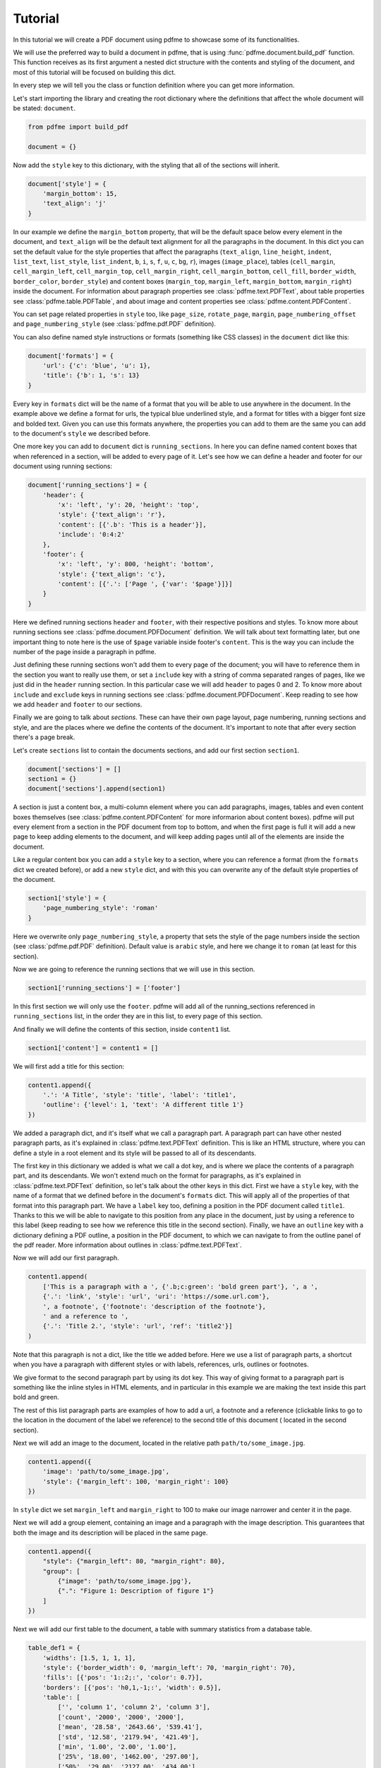 Tutorial
========

In this tutorial we will create a PDF document using pdfme to showcase some
of its functionalities.

We will use the preferred way to build a document in pdfme, that is using
:func:`pdfme.document.build_pdf` function. This function receives as its first
argument a nested dict structure with the contents and styling of the document,
and most of this tutorial will be focused on building this dict.

In every step we will tell you the class or function definition where you
can get more information.

Let's start importing the library and creating the root dictionary where the
definitions that affect the whole document will be stated: ``document``.

.. code-block::

    from pdfme import build_pdf

    document = {}


Now add the ``style`` key to this dictionary, with the styling that all of the
sections will inherit.

.. code-block::

    document['style'] = {
        'margin_bottom': 15,
        'text_align': 'j'
    }


In our example we define the ``margin_bottom`` property, that will be the
default space below every element in the document, and ``text_align`` will
be the default text alignment for all the paragraphs in the document.
In this dict you can set the default value for the style properties that affect
the paragraphs (``text_align``, ``line_height``, ``indent``, ``list_text``,
``list_style``, ``list_indent``, ``b``, ``i``, ``s``, ``f``, ``u``, ``c``,
``bg``, ``r``), images (``image_place``), tables (``cell_margin``,
``cell_margin_left``, ``cell_margin_top``, ``cell_margin_right``,
``cell_margin_bottom``, ``cell_fill``, ``border_width``, ``border_color``,
``border_style``) and content boxes (``margin_top``, ``margin_left``,
``margin_bottom``, ``margin_right``) inside the document.
For information about paragraph properties see :class:`pdfme.text.PDFText`,
about table properties see :class:`pdfme.table.PDFTable`, and about image and
content properties see :class:`pdfme.content.PDFContent`.

You can set page related properties in ``style`` too, like ``page_size``,
``rotate_page``, ``margin``, ``page_numbering_offset`` and
``page_numbering_style`` (see :class:`pdfme.pdf.PDF` definition).

You can also define named style instructions or formats (something like CSS
classes) in the ``document`` dict like this:

.. code-block::

    document['formats'] = {
        'url': {'c': 'blue', 'u': 1},
        'title': {'b': 1, 's': 13}
    }

Every key in ``formats`` dict will be the name of a format that you will be able
to use anywhere in the document. In the example above we define a format for
urls, the typical blue underlined style, and a format for titles with a bigger
font size and bolded text. Given you can use this formats anywhere, the
properties you can add to them are the same you can add to the document's
``style`` we described before.

One more key you can add to ``document`` dict is ``running_sections``. In here
you can define named content boxes that when referenced in a section, will be
added to every page of it. Let's see how we can define a header and footer for
our document using running sections:

.. code-block::

    document['running_sections'] = {
        'header': {
            'x': 'left', 'y': 20, 'height': 'top',
            'style': {'text_align': 'r'},
            'content': [{'.b': 'This is a header'}],
            'include': '0:4:2'
        },
        'footer': {
            'x': 'left', 'y': 800, 'height': 'bottom',
            'style': {'text_align': 'c'},
            'content': [{'.': ['Page ', {'var': '$page'}]}]
        }
    }

Here we defined running sections ``header`` and ``footer``, with their
respective positions and styles. To know more about running sections see
:class:`pdfme.document.PDFDocument` definition.
We will talk about text formatting later, but one important thing to note here
is the use of ``$page`` variable inside footer's ``content``. This is the way
you can include the number of the page inside a paragraph in pdfme. 

Just defining these running sections won't add them to every page of the
document; you will have to reference them in the section you want to really use
them, or set a ``include`` key with a string of comma separated ranges of pages,
like we just did in the ``header`` running section. In this particular case
we will add ``header`` to pages 0 and 2.
To know more about ``include`` and ``exclude`` keys in running sections see
:class:`pdfme.document.PDFDocument`.
Keep reading to see how we add ``header`` and ``footer`` to our sections.

Finally we are going to talk about *sections*. These can have their own page
layout, page numbering, running sections and style, and are the places where we
define the contents of the document. It's important to note that after every
section there's a page break.

Let's create ``sections`` list to contain the documents sections, and add
our first section ``section1``.

.. code-block::

    document['sections'] = []
    section1 = {}
    document['sections'].append(section1)

A section is just a content box, a multi-column element where you can add
paragraphs, images, tables and even content boxes themselves (see 
:class:`pdfme.content.PDFContent` for more informarion about content boxes).
pdfme will put every element from a section in the PDF document from top to 
bottom, and when the first page is full it will add a new page to keep
adding elements to the document, and will keep adding pages until all of the
elements are inside the document.

Like a regular content box you can add a ``style`` key to a section, where you
can reference a format (from the ``formats`` dict we created before), or add a
new ``style`` dict, and with this you can overwrite any of the default style
properties of the document.

.. code-block::

    section1['style'] = {
        'page_numbering_style': 'roman'
    }

Here we overwrite only ``page_numbering_style``, a property that sets the style
of the page numbers inside the section (see :class:`pdfme.pdf.PDF` definition).
Default value is ``arabic`` style, and here we change it to ``roman`` (at least
for this section).

Now we are going to reference the running sections that we will use in this
section.

.. code-block::

    section1['running_sections'] = ['footer']

In this first section we will only use the ``footer``. pdfme
will add all of the running_sections referenced in ``running_sections`` list, in
the order they are in this list, to every page of this section.

And finally we will define the contents of this section, inside ``content1``
list.

.. code-block::

    section1['content'] = content1 = []

We will first add a title for this section:

.. code-block::

    content1.append({
        '.': 'A Title', 'style': 'title', 'label': 'title1',
        'outline': {'level': 1, 'text': 'A different title 1'}
    })

We added a paragraph dict, and it's itself what we call a paragraph part. A
paragraph part can have other nested paragraph parts, as it's explained in
:class:`pdfme.text.PDFText` definition. This is like an HTML structure, where
you can define a style in a root element and its style will be passed to all of
its descendants.

The first key in this dictionary we added is what we call a dot key,
and is where we place the contents of a paragraph part, and its descendants.
We won't extend much on the format for paragraphs, as it's explained in
:class:`pdfme.text.PDFText` definition, so let's talk about the other keys in
this dict. First we have a ``style`` key, with the name of a format that we
defined before in the document's ``formats`` dict. This will apply all of the
properties of that format into this paragraph part. We have a ``label`` key too,
defining a position in the PDF document called ``title1``.
Thanks to this we will be able to navigate to this position from any place in
the document, just by using a reference to this label (keep reading to see how
we reference this title in the second section).
Finally, we have an ``outline`` key with a dictionary defining a PDF outline,
a position in the PDF document, to which we can navigate to from the outline
panel of the pdf reader. More information about outlines in
:class:`pdfme.text.PDFText`.

Now we will add our first paragraph.

.. code-block::

    content1.append(
        ['This is a paragraph with a ', {'.b;c:green': 'bold green part'}, ', a ',
        {'.': 'link', 'style': 'url', 'uri': 'https://some.url.com'},
        ', a footnote', {'footnote': 'description of the footnote'},
        ' and a reference to ',
        {'.': 'Title 2.', 'style': 'url', 'ref': 'title2'}]
    )

Note that this paragraph is not a dict, like the title we added before. Here we
use a list of paragraph parts, a shortcut when you have a paragraph with 
different styles or with labels, references, urls, outlines or footnotes.

We give format to the second paragraph part by using its dot key. This way of
giving format to a paragraph part is something like the inline styles in HTML
elements, and in particular in this example we are making the text inside this
part bold and green.

The rest of this list paragraph parts are examples of how to add a url,
a footnote and a reference (clickable links to go to the location in the
document of the label we reference) to the second title of this document (
located in the second section).

Next we will add an image to the document, located in the relative path
``path/to/some_image.jpg``.

.. code-block::

    content1.append({
        'image': 'path/to/some_image.jpg',
        'style': {'margin_left': 100, 'margin_right': 100}
    })

    
In ``style`` dict we set ``margin_left`` and ``margin_right`` to 100
to make our image narrower and center it in the page.

Next we will add a group element, containing an image and a paragraph with the
image description. This guarantees that both the image and its description will
be placed in the same page.

.. code-block::

    content1.append({
        "style": {"margin_left": 80, "margin_right": 80},
        "group": [
            {"image": 'path/to/some_image.jpg'},
            {".": "Figure 1: Description of figure 1"}
        ]
    })

Next we will add our first table to the document, a table with summary
statistics from a database table.

.. code-block::

    table_def1 = {
        'widths': [1.5, 1, 1, 1],
        'style': {'border_width': 0, 'margin_left': 70, 'margin_right': 70},
        'fills': [{'pos': '1::2;:', 'color': 0.7}],
        'borders': [{'pos': 'h0,1,-1;:', 'width': 0.5}],
        'table': [
            ['', 'column 1', 'column 2', 'column 3'],
            ['count', '2000', '2000', '2000'],
            ['mean', '28.58', '2643.66', '539.41'],
            ['std', '12.58', '2179.94', '421.49'],
            ['min', '1.00', '2.00', '1.00'],
            ['25%', '18.00', '1462.00', '297.00'],
            ['50%', '29.00', '2127.00', '434.00'],
            ['75%', '37.00', '3151.25', '648.25'],
            ['max', '52.00', '37937.00', '6445.00']
        ]
    }

    content1.append(table_def1)

In ``widths`` list we defined the width for every column in the table. The
numbers here are not percentages or fractions but proportions. For example,
in our table the first column is 1.5 times larger than the second one, and
the third and fourth one are the same length as the second one.

In ``style`` dict we set the ``border_width`` of the table to 0, thus hiding
all of this table lines. We also set ``margin_left`` and ``margin_right`` to 70
to make our table narrower and center it in the page.

In ``fills`` we overwrite the default value of ``cell_fill``, for some of the
rows in the table. The format of this ``fills`` list is explained in
:class:`pdfme.table.PDFTable` definition, but in short, we are setting the fill
color of the even rows to a gray color.

In ``borders`` we overwrite the default value of ``border_width`` (which we set
to 0 in ``style``) for some of the horizontal borders in the table. The format
of this ``borders`` list is explained in :class:`pdfme.table.PDFTable`
definition too, but in short, we are setting the border width of the first,
second and last horizontal borders to 0.5.

And finally we are adding the table contents in the ``table`` key. Each list,
in this ``table`` list, represents a row of the table, and each element in a row
list represents a cell.

Next we will add our second table to the document, a form table with some
cells combined.

.. code-block::

    table_def2 = {
        'widths': [1.2, .8, 1, 1],
        'table': [
            [
                {
                    'colspan': 4,
                    'style': {
                        'cell_fill': [0.8, 0.53, 0.3],
                        'text_align': 'c'
                    },
                    '.b;c:1;s:12': 'Fake Form'
                },None, None, None
            ],
            [
                {'colspan': 2, '.': [{'.b': 'First Name\n'}, 'Fakechael']}, None,
                {'colspan': 2, '.': [{'.b': 'Last Name\n'}, 'Fakinson Faker']}, None
            ],
            [
                [{'.b': 'Email\n'}, 'fakeuser@fakemail.com'],
                [{'.b': 'Age\n'}, '35'],
                [{'.b': 'City of Residence\n'}, 'Fake City'],
                [{'.b': 'Cell Number\n'}, '33333333333'],
            ]
        ]
    }

    content1.append(table_def2)

In the first row we combined the 4 columns to show the title of the form; in
the second row we combine the first 2 columns for the first name, and the other
2 columns for the last name; and in the last row we use the four cells to the
rest of the information.

Notice that cells that are below or to the right of a merged cell must be equal
to ``None``, and that instead of using strings inside the cells, like we did
in the first table, we used paragraph parts in the cells. And besides paragraphs
you can add a content box, an image or even another table to a cell. 

Now we will add a second section.

.. code-block::

    document['sections'].append({
        'style': {
            'page_numbering_reset': True, 'page_numbering_style': 'arabic'
        },
        'running_sections': ['header', 'footer'],
        'content': [

            {
                '.': 'Title 2', 'style': 'title', 'label': 'title2',
                'outline': {}
            },

            {
                'style': {'list_text': '1.  '},
                '.': ['This is a list paragraph with a reference to ',
                {'.': 'Title 1.', 'style': 'url', 'ref': 'title1'}]
            }
        ]
    })

In this section we set the page numbering style back to the default value,
``arabic``, and we reset the page count to 1 by including
``page_numbering_reset`` in the ``style`` dict.

We also added running section ``header``, additional to the running section
``footer`` we used in the first section.

And we added the second title of the document, with its label and outline, and a
list paragraph (a paragraph with text ``'1.  '`` on the left of the paragraph)
with a reference to the first title of the document.

Finally, we will generate the PDF document from the dict ``document`` we just
built, by using ``build_pdf`` function.

.. code-block::

    with open('document.pdf', 'wb') as f:
        build_pdf(document, f)

Following these steps we will have a PDF document called ``document.pdf`` with
all of the contents we added to ``document`` dict.